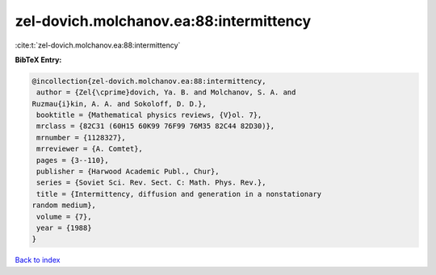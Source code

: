 zel-dovich.molchanov.ea:88:intermittency
========================================

:cite:t:`zel-dovich.molchanov.ea:88:intermittency`

**BibTeX Entry:**

.. code-block:: bibtex

   @incollection{zel-dovich.molchanov.ea:88:intermittency,
    author = {Zel{\cprime}dovich, Ya. B. and Molchanov, S. A. and
   Ruzmau{i}kin, A. A. and Sokoloff, D. D.},
    booktitle = {Mathematical physics reviews, {V}ol. 7},
    mrclass = {82C31 (60H15 60K99 76F99 76M35 82C44 82D30)},
    mrnumber = {1128327},
    mrreviewer = {A. Comtet},
    pages = {3--110},
    publisher = {Harwood Academic Publ., Chur},
    series = {Soviet Sci. Rev. Sect. C: Math. Phys. Rev.},
    title = {Intermittency, diffusion and generation in a nonstationary
   random medium},
    volume = {7},
    year = {1988}
   }

`Back to index <../By-Cite-Keys.html>`_
